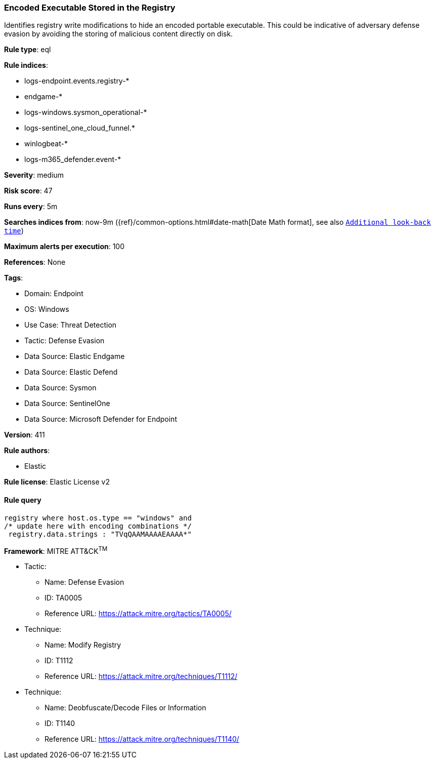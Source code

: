 [[encoded-executable-stored-in-the-registry]]
=== Encoded Executable Stored in the Registry

Identifies registry write modifications to hide an encoded portable executable. This could be indicative of adversary defense evasion by avoiding the storing of malicious content directly on disk.

*Rule type*: eql

*Rule indices*: 

* logs-endpoint.events.registry-*
* endgame-*
* logs-windows.sysmon_operational-*
* logs-sentinel_one_cloud_funnel.*
* winlogbeat-*
* logs-m365_defender.event-*

*Severity*: medium

*Risk score*: 47

*Runs every*: 5m

*Searches indices from*: now-9m ({ref}/common-options.html#date-math[Date Math format], see also <<rule-schedule, `Additional look-back time`>>)

*Maximum alerts per execution*: 100

*References*: None

*Tags*: 

* Domain: Endpoint
* OS: Windows
* Use Case: Threat Detection
* Tactic: Defense Evasion
* Data Source: Elastic Endgame
* Data Source: Elastic Defend
* Data Source: Sysmon
* Data Source: SentinelOne
* Data Source: Microsoft Defender for Endpoint

*Version*: 411

*Rule authors*: 

* Elastic

*Rule license*: Elastic License v2


==== Rule query


[source, js]
----------------------------------
registry where host.os.type == "windows" and
/* update here with encoding combinations */
 registry.data.strings : "TVqQAAMAAAAEAAAA*"

----------------------------------

*Framework*: MITRE ATT&CK^TM^

* Tactic:
** Name: Defense Evasion
** ID: TA0005
** Reference URL: https://attack.mitre.org/tactics/TA0005/
* Technique:
** Name: Modify Registry
** ID: T1112
** Reference URL: https://attack.mitre.org/techniques/T1112/
* Technique:
** Name: Deobfuscate/Decode Files or Information
** ID: T1140
** Reference URL: https://attack.mitre.org/techniques/T1140/
